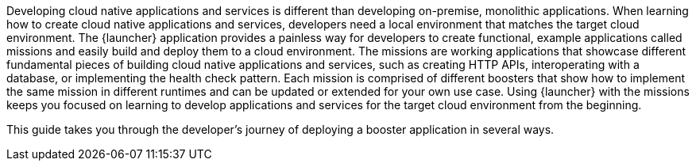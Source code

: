 Developing cloud native applications and services is different than developing on-premise, monolithic applications. When learning how to create cloud native applications and services, developers need a local environment that matches the target cloud environment. The {launcher} application provides a painless way for developers to create functional, example applications called missions and easily build and deploy them to a cloud environment. The missions are working applications that showcase different fundamental pieces of building cloud native applications and services, such as creating HTTP APIs, interoperating with a database, or implementing the health check pattern. Each mission is comprised of different boosters that show how to implement the same mission in different runtimes and can be updated or extended for your own use case. Using {launcher} with the missions keeps you focused on learning to develop applications and services for the target cloud environment from the beginning.

[.lead]
This guide takes you through the developer's journey of deploying a booster application in several ways.